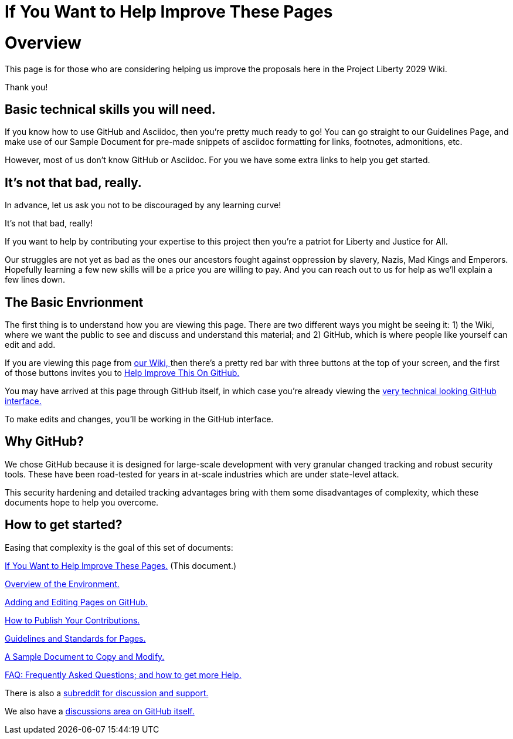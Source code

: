 = If You Want to Help Improve These Pages
:doctype: book
:table-caption: Data Set
:imagesdir: /content/media/images/
:page-liquid:
:page-stage: 00
:page-draft_complete: 50%
:page-authors: Vector Hasting
:page-todos: Add some images near the beginning of people working together to make legislation, and of the workflow so this is more inviting. Create companion pages to help people setup a local environment for previewing their changes. Create some video tutorials to walk people through it. 
:showtitle:

= Overview

This page is for those who are considering helping us improve the
proposals here in the Project Liberty 2029 Wiki.

Thank you!

== Basic technical skills you will need.

If you know how to use GitHub and Asciidoc, then you’re pretty much
ready to go! You can go straight to our Guidelines Page, and make use of
our Sample Document for pre-made snippets of asciidoc formatting for
links, footnotes, admonitions, etc.

However, most of us don’t know GitHub or Asciidoc. For you we have some
extra links to help you get started.


== It’s not that bad, really.

In advance, let us ask you not to be discouraged by any learning curve!

It’s not that bad, really! 

If you want to help by contributing your expertise to this project then you’re a patriot for Liberty and Justice for All.

Our struggles are not yet as bad as the ones our ancestors fought against oppression by slavery, Nazis, Mad Kings and  Emperors. 
Hopefully learning a few new skills will be a price you are willing to pay. 
And you can reach out to us for help as we’ll explain a few lines down.

== The Basic Envrionment

The first thing is to understand how you are viewing this page. 
There are two different ways you might be seeing it: 1) the Wiki, where we want the public to see and discuss and understand this material; and 2) GitHub, which is where people like yourself can edit and add.

If you are viewing this page from link:https://projectliberty2029.github.io/["our Wiki, ", window=read-later,opts="noopener,nofollow"] then there’s a pretty red bar with three buttons at the top of your screen, and the first of those buttons invites you to link:https://github.com/projectliberty2029/projectliberty2029.github.io/["Help Improve This On GitHub.", window=read-later,opts="noopener,nofollow"]

You may have arrived at this page through GitHub itself, in which case you’re already viewing the
link:https://github.com/projectliberty2029/projectliberty2029.github.io/["very technical looking GitHub interface.", window=read-later,opts="noopener,nofollow"]

To make edits and changes, you’ll be working in the GitHub interface.


== Why GitHub?

We chose GitHub because it is designed for large-scale development with very granular changed tracking and robust security tools. 
These have been road-tested for years in at-scale industries which are under state-level attack.

This security hardening and detailed tracking advantages bring with them some disadvantages of complexity, which these documents hope to help you overcome.

== How to get started?

Easing that complexity is the goal of this set of documents:

<</content/phase_1_winning/stage_00/contributing/010_getting_started_contributing.adoc#,If You Want to Help Improve These Pages.>>
(This document.)

<</content/phase_1_winning/stage_00/contributing/020_overview_of_the_environment.adoc#,Overview of the Environment.>>

<</content/phase_1_winning/stage_00/contributing/030_how_to_add_or_edit_pages.adoc#,Adding and Editing Pages on GitHub.>>

<</content/phase_1_winning/stage_00/contributing/040_how_to_publish_your_edits.adoc#,How to Publish Your Contributions.>>

<</content/phase_1_winning/stage_00/contributing/050_guidelines_for_pages.adoc#,Guidelines and Standards for Pages.>>

<</content/phase_1_winning/stage_00/contributing/060_sample_document.adoc#,A Sample Document to Copy and Modify.>>

<</content/phase_1_winning/stage_00/contributing/070_faq.adoc#,FAQ: Frequently Asked Questions; and how to get more Help.>>

There is also a link:https://www.reddit.com/r/ProjectLiberty2029/["subreddit for discussion and support.", window=read-later,opts="noopener,nofollow"]

We also have a link:https://github.com/ProjectLiberty2029/ProjectLiberty2029.github.io/discussions["discussions area on GitHub itself.", window=read-later,opts="noopener,nofollow"]
